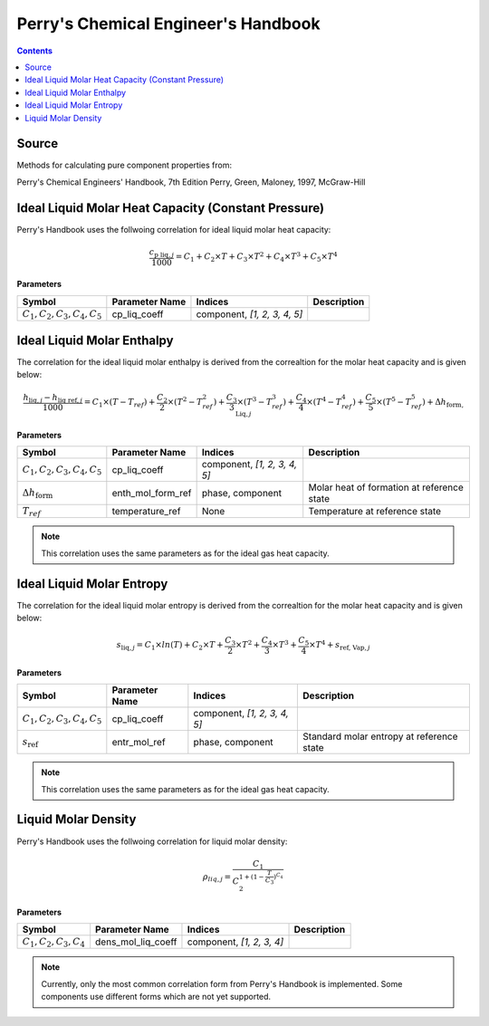 Perry's Chemical Engineer's Handbook
====================================

.. contents:: Contents 
    :depth: 2

Source
------

Methods for calculating pure component properties from:

Perry's Chemical Engineers' Handbook, 7th Edition
Perry, Green, Maloney, 1997, McGraw-Hill

Ideal Liquid Molar Heat Capacity (Constant Pressure)
----------------------------------------------------

Perry's Handbook uses the follwoing correlation for ideal liquid molar heat capacity:

.. math:: \frac{c_{\text{p liq}, j}}{1000} = C_1 + C_2 \times T + C_3 \times T^2 + C_4 \times T^3 + C_5 \times T^4

**Parameters**

.. csv-table::
   :header: "Symbol", "Parameter Name", "Indices", "Description"

   ":math:`C_1, C_2, C_3, C_4, C_5`", "cp_liq_coeff", "component, `[1, 2, 3, 4, 5]`", ""

Ideal Liquid Molar Enthalpy
---------------------------

The correlation for the ideal liquid molar enthalpy is derived from the correaltion for the molar heat capacity and is given below:

.. math:: \frac{h_{\text{liq}, j} - h_{\text{liq ref}, j}}{1000} = C_1 \times (T-T_{ref}) + \frac{C_2}{2} \times (T^2 - T_{ref}^2) + \frac{C_3}{3} \times (T^3 - T_{ref}^3) + \frac{C_4}{4} \times (T^4 - T_{ref}^4) + \frac{C_5}{5} \times (T^5 - T_{ref}^5) + \Delta h_{\text{form, Liq}, j}

**Parameters**

.. csv-table::
   :header: "Symbol", "Parameter Name", "Indices", "Description"

   ":math:`C_1, C_2, C_3, C_4, C_5`", "cp_liq_coeff", "component, `[1, 2, 3, 4, 5]`", ""
   ":math:`\Delta h_{\text{form}}`", "enth_mol_form_ref", "phase, component", "Molar heat of formation at reference state"
   ":math:`T_{ref}`", "temperature_ref", "None", "Temperature at reference state"

.. note::
    This correlation uses the same parameters as for the ideal gas heat capacity.

Ideal Liquid Molar Entropy
---------------------------

The correlation for the ideal liquid molar entropy is derived from the correaltion for the molar heat capacity and is given below:

.. math:: s_{\text{liq}, j} = C_1 \times ln(T) + C_2 \times T + \frac{C_3}{2} \times T^2 + \frac{C_4}{3} \times T^3 + \frac{C_5}{4} \times T^4 + s_{\text{ref, Vap}, j}

**Parameters**

.. csv-table::
   :header: "Symbol", "Parameter Name", "Indices", "Description"

   ":math:`C_1, C_2, C_3, C_4, C_5`", "cp_liq_coeff", "component, `[1, 2, 3, 4, 5]`", ""
   ":math:`s_{\text{ref}}`", "entr_mol_ref", "phase, component", "Standard molar entropy at reference state"

.. note::
    This correlation uses the same parameters as for the ideal gas heat capacity.

Liquid Molar Density
--------------------

Perry's Handbook uses the follwoing correlation for liquid molar density:

.. math:: \rho_{liq, j} = \frac{C_1}{C_2^{1 + (1-\frac{T}{C_3})^{C_4}}}

**Parameters**

.. csv-table::
   :header: "Symbol", "Parameter Name", "Indices", "Description"

   ":math:`C_1, C_2, C_3, C_4`", "dens_mol_liq_coeff", "component, `[1, 2, 3, 4]`", ""

.. note::
    Currently, only the most common correlation form from Perry's Handbook is implemented. Some components use different forms which are not yet supported.
